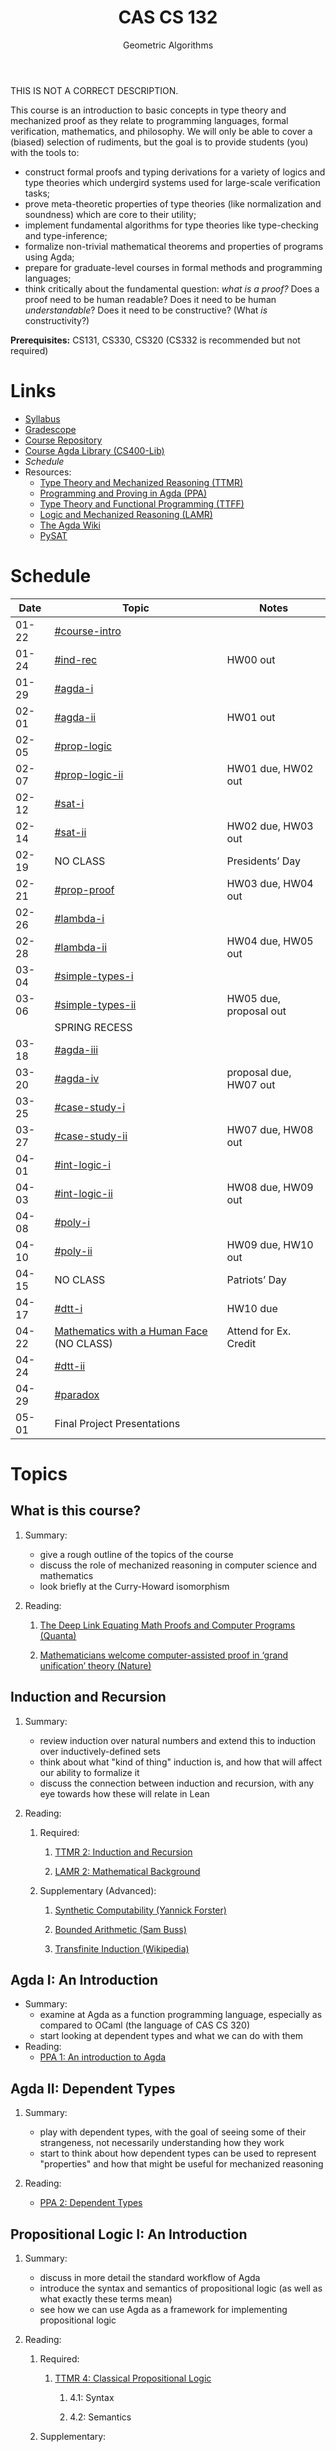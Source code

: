 #+title: CAS CS 132
#+subtitle: Geometric Algorithms
#+HTML_HEAD: <link rel="stylesheet" type="text/css" href="../globalStyle.css" />
#+OPTIONS: html-style:nil H:2 toc:1 num:nil
THIS IS NOT A CORRECT DESCRIPTION.

This course is an introduction to basic concepts in type theory and
mechanized proof as they relate to programming languages, formal
verification, mathematics, and philosophy. We will only be able to
cover a (biased) selection of rudiments, but the goal is to provide
students (you) with the tools to:
+ construct formal proofs and typing derivations for a variety of
  logics and type theories which undergird systems used for large-scale
  verification tasks;
+ prove meta-theoretic properties of type theories (like normalization
  and soundness) which are core to their utility;
+ implement fundamental algorithms for type theories like
  type-checking and type-inference;
+ formalize non-trivial mathematical theorems and properties of
  programs using Agda;
+ prepare for graduate-level courses in formal methods and programming
  languages;
+ think critically about the fundamental question: /what is a proof?/
  Does a proof need to be human readable? Does it need to be human
  /understandable/? Does it need to be constructive? (What /is/ constructivity?)

*Prerequisites:* CS131, CS330, CS320 (CS332 is recommended but not required)
* Links
+ [[file:Notes/syllabus.pdf][Syllabus]]
+ [[https://www.gradescope.com/courses/700611][Gradescope]]
+ [[https://github.com/nmmull/CS491-S24][Course Repository]]
+ [[https://github.com/nmmull/CS400-Lib][Course Agda Library (CS400-Lib)]]
+ [[*Schedule][Schedule]]
+ Resources:
  + [[file:Notes/course-notes.pdf][Type Theory and Mechanized Reasoning (TTMR)]]
  + [[https://github.com/jespercockx/agda-lecture-notes/blob/master/agda.pdf][Programming and Proving in Agda (PPA)]]
  + [[https://www.cs.kent.ac.uk/people/staff/sjt/TTFP/][Type Theory and Functional Programming (TTFF)]]
  + [[https://avigad.github.io/lamr/#][Logic and Mechanized Reasoning (LAMR)]]
  + [[https://wiki.portal.chalmers.se/agda/pmwiki.php][The Agda Wiki]]
  + [[https://pysathq.github.io][PySAT]]
* Schedule
|-------+------------------------------------------+------------------------|
|  Date | Topic                                    | Notes                  |
|-------+------------------------------------------+------------------------|
| 01-22 | [[#course-intro]]                            |                        |
| 01-24 | [[#ind-rec]]                                 | HW00 out               |
|-------+------------------------------------------+------------------------|
| 01-29 | [[#agda-i]]                                  |                        |
| 02-01 | [[#agda-ii]]                                 | HW01 out               |
|-------+------------------------------------------+------------------------|
| 02-05 | [[#prop-logic]]                              |                        |
| 02-07 | [[#prop-logic-ii]]                           | HW01 due, HW02 out     |
|-------+------------------------------------------+------------------------|
| 02-12 | [[#sat-i]]                                   |                        |
| 02-14 | [[#sat-ii]]                                  | HW02 due, HW03 out     |
|-------+------------------------------------------+------------------------|
| 02-19 | NO CLASS                                 | Presidents’ Day        |
| 02-21 | [[#prop-proof]]                              | HW03 due, HW04 out     |
|-------+------------------------------------------+------------------------|
| 02-26 | [[#lambda-i]]                                |                        |
| 02-28 | [[#lambda-ii]]                               | HW04 due, HW05 out     |
|-------+------------------------------------------+------------------------|
| 03-04 | [[#simple-types-i]]                          |                        |
| 03-06 | [[#simple-types-ii]]                         | HW05 due, proposal out |
|-------+------------------------------------------+------------------------|
|       | SPRING RECESS                            |                        |
|-------+------------------------------------------+------------------------|
| 03-18 | [[#agda-iii]]                                |                        |
| 03-20 | [[#agda-iv]]                                 | proposal due, HW07 out |
|-------+------------------------------------------+------------------------|
| 03-25 | [[#case-study-i]]                            |                        |
| 03-27 | [[#case-study-ii]]                           | HW07 due, HW08 out     |
|-------+------------------------------------------+------------------------|
| 04-01 | [[#int-logic-i]]                             |                        |
| 04-03 | [[#int-logic-ii]]                            | HW08 due, HW09 out     |
|-------+------------------------------------------+------------------------|
| 04-08 | [[#poly-i]]                                  |                        |
| 04-10 | [[#poly-ii]]                                 | HW09 due, HW10 out     |
|-------+------------------------------------------+------------------------|
| 04-15 | NO CLASS                                 | Patriots’ Day          |
| 04-17 | [[#dtt-i]]                                   | HW10 due               |
|-------+------------------------------------------+------------------------|
| 04-22 | [[https://www.bu.edu/cphs/colloquium/mathematics-with-a-human-face/][Mathematics with a Human Face]] (NO CLASS) | Attend for Ex. Credit  |
| 04-24 | [[#dtt-ii]]                                  |                        |
|-------+------------------------------------------+------------------------|
| 04-29 | [[#paradox]]                                 |                        |
| 05-01 | Final Project Presentations              |                        |
|-------+------------------------------------------+------------------------|
* Topics
** What is this course?
:PROPERTIES:
:CUSTOM_ID: course-intro
:END:
*** Summary:
+ give a rough outline of the topics of the course
+ discuss the role of mechanized reasoning in computer science and
  mathematics
+ look briefly at the Curry-Howard isomorphism
*** Reading:
**** [[https://www.quantamagazine.org/the-deep-link-equating-math-proofs-and-computer-programs-20231011/][The Deep Link Equating Math Proofs and Computer Programs (Quanta)]]
**** [[https://www.nature.com/articles/d41586-021-01627-2][Mathematicians welcome computer-assisted proof in ‘grand unification’ theory (Nature)]]
** Induction and Recursion
:PROPERTIES:
:CUSTOM_ID: ind-rec
:END:
*** Summary:
+ review induction over natural numbers and extend this to induction
  over inductively-defined sets
+ think about what "kind of thing" induction is, and how that will
  affect our ability to formalize it
+ discuss the connection between induction and recursion, with any eye
  towards how these will relate in Lean
*** Reading:
**** Required:
***** [[file:Notes/course-notes.pdf][TTMR 2: Induction and Recursion]]
***** [[https://avigad.github.io/lamr/mathematical_background.html][LAMR 2: Mathematical Background]]
**** Supplementary (Advanced):
***** [[https://yforster.github.io/files/talk-chocola-synthetic-computability.pdf][Synthetic Computability (Yannick Forster)]]
***** [[https://mathweb.ucsd.edu/~sbuss/ResearchWeb/BAthesis/Buss_Thesis_OCR.pdf][Bounded Arithmetic (Sam Buss)]]
***** [[https://en.wikipedia.org/wiki/Transfinite_induction][Transfinite Induction (Wikipedia)]]
** Agda I: An Introduction
:PROPERTIES:
:CUSTOM_ID: agda-i
:END:
+ Summary:
  + examine at Agda as a function programming language, especially as
    compared to OCaml (the language of CAS CS 320)
  + start looking at dependent types and what we can do with them
+ Reading:
  + [[https://github.com/jespercockx/agda-lecture-notes/blob/master/agda.pdf][PPA 1: An introduction to Agda]]
** Agda II: Dependent Types
:PROPERTIES:
:CUSTOM_ID: agda-ii
:END:
*** Summary:
+ play with dependent types, with the goal of seeing some of their
  strangeness, not necessarily understanding how they work
+ start to think about how dependent types can be used to represent
  "properties" and how that might be useful for mechanized reasoning
*** Reading:
+ [[https://github.com/jespercockx/agda-lecture-notes/blob/master/agda.pdf][PPA 2: Dependent Types]]
** Propositional Logic I: An Introduction
:PROPERTIES:
:CUSTOM_ID: prop-logic
:END:
*** Summary:
+ discuss in more detail the standard workflow of Agda
+ introduce the syntax and semantics of propositional logic (as well
  as what exactly these terms mean)
+ see how we can use Agda as a framework for implementing
  propositional logic
*** Reading:
**** Required:
***** [[file:Notes/course-notes.pdf][TTMR 4: Classical Propositional Logic]]
****** 4.1: Syntax
****** 4.2: Semantics
**** Supplementary:
***** [[https://nmmull.gitbook.io/cmsc-10500/notes/logic][A Primer on Propositional Logic]]
***** [[http://intrologic.stanford.edu/chapters/chapter_02.html][Propositional Logic]]
***** [[https://avigad.github.io/lamr/propositional_logic.html#][LAMR 4: Propositional Logic]]
** Propositional Logic II: Meta-Theory
:PROPERTIES:
:CUSTOM_ID: prop-logic-ii
:END:
*** Summary:
+ dive deeper into pattern matching in Agda, introducing
  with-abstraction for pattern matching on intermediate computations
+ introduce semantic notions in logic, particularly up to the notion of
  logical equivalence
*** Reading:
**** Required:
***** [[file:Notes/course-notes.pdf][TTMR 4: Classical Propositional Logic]]
****** 4.3: Meta-Theory
****** 4.4: Functional Completeness
**** Supplementary:
***** [[https://avigad.github.io/lamr/propositional_logic.html#][LAMR 4: Propositional Logic]]
** SAT-Solvers I: An Introduction
:PROPERTIES:
:CUSTOM_ID: sat-i
:END:
*** Summary:
+ finish discussing semantics notions in propositional logic
+ talk about functional completeness and normal forms
+ introduce SAT solvers and the DPLL procedure
*** Reading:
**** Required:
+ [[file:Notes/course-notes.pdf][TTMR 4: Classical Propositional Logic]]
  + 4.5: Conjunctive Normal Form
+ [[file:Notes/course-notes.pdf][TTMR 5: SAT Solvers]]
  + 5.1: Restriction
  + 5.2: DPLL
**** Supplementary:
+ [[https://avigad.github.io/lamr/decision_procedures_for_propositional_logic.html#unit-propagation-and-the-pure-literal-rule][LAMR 6.2: Unit Propagation and the Pure Literal Rule]]
+ [[https://avigad.github.io/lamr/decision_procedures_for_propositional_logic.html#dpll][LAMR 6.3: DPLL]]
** SAT-Solvers II: In Practice
:PROPERTIES:
:CUSTOM_ID: sat-ii
:END:
*** Summary:
+ look at a couple encodings of propositions as CNF formulas
+ look at an example application of SAT-solvers
*** Reading:
**** Required:
+ [[file:Notes/course-notes.pdf][TTMR 5: SAT Solvers]]
  + 5.3 CNF Encodings
  + 5.4 Example: Sudoku
**** Supplementary:
+ [[https://avigad.github.io/lamr/using_sat_solvers.html#][LAMR 7: Using SAT Solvers]]
** Propositional Proofs
:PROPERTIES:
:CUSTOM_ID: prop-proof
:END:
*** Summary:
+ define the notion of a proof system and a Gentzen-style sequent proof
+ introduce resolution as an example of a proof system
+ demonstrate the connection between resolution and DPLL.
*** Reading:
+ [[https://avigad.github.io/lamr/deduction_for_propositional_logic.html#resolution][LAMR 8.2: Resolution]]
+ [[https://avigad.github.io/lamr/deduction_for_propositional_logic.html#resolution-and-dpll][LAMR 8.4: Resolution and DPLL]]
** The Lambda Calculus I: An Introduction
:PROPERTIES:
:CUSTOM_ID: lambda-i
:END:
*** Summary:
+ introduce the syntax and semantics of the lambda calculus.
*** Reading:
+ [[https://www.cs.kent.ac.uk/people/staff/sjt/TTFP/][TTFP 2: Functional Programming and Lambda-Calculi]]
  + 2.2: The untyped lambda-calculus
  + 2.3: Evaluation
** The Lambda Calculus II: Meta-Theory
:PROPERTIES:
:CUSTOM_ID: lambda-ii
:END:
*** Summary:
+ introduce semantic notions of the lambda calculus, including
  normalization and evaluation strategies.
+ look at how to encode data.
+ talk breifly about De Bruijn indices and alpha equivalence.
*** Reading:
+ [[https://www.cs.kent.ac.uk/people/staff/sjt/TTFP/][TTFP 2: Functional Programming and Lambda-Calculi]]
  + 2.4: Convertibility
  + 2.5: Expressiveness
** Simple Types I: An Introduction
:PROPERTIES:
:CUSTOM_ID: simple-types-i
:END:
*** Summary:
+ introduce the simply typed lambda calculus (STLC)
+ give an outline of the proof that STLC is strongly normalizing
*** Reading:
+ [[https://www.cs.kent.ac.uk/people/staff/sjt/TTFP/][TTFP 2: Function Programming and Lambda-Calculi]]
  + 2.6: Typed lambda-calculus
  + 2.7: Strong normalization
+ [[https://people.mpi-sws.org/~dg/teaching/pt2012/sn.pdf][Strong Normalization for Simply Typed Lambda Calculus (Notes)]]
** Simple Types II: The Curry-Howard Isomorphism
:PROPERTIES:
:CUSTOM_ID: simple-types-ii
:END:
*** Summary:
+ finish the discussion of strong normalization
+ discuss data types in STLC
+ connect data types to the Curry-Howard isomorphism
*** Reading:
+ [[https://www.cs.kent.ac.uk/people/staff/sjt/TTFP/][TTFP 2: Function Programming and Lambda-Calculi]]
  + 2.8: Further type constructors: the product
  + 2.9: Base types: natural numbers
+ [[https://github.com/jespercockx/agda-lecture-notes/blob/master/agda.pdf][PPA 3.1: The Curry-Howard correspondence: Propositional logic]]
** Agda III: The Proof Assistant
:PROPERTIES:
:CUSTOM_ID: agda-iii
:END:
*** Summary:
+ recall the Curry-Howard isomorphism and see how it applies to Agda
+ see how to interpret Agda programs as mathematical proofs and
  translate mathematics into Agda
*** Reading:
+ [[https://github.com/jespercockx/agda-lecture-notes/blob/master/agda.pdf][PPA 3: The Curry-Howard correspondence (whole chapter)]]
** Agda IV: Equational Reasoning
:PROPERTIES:
:CUSTOM_ID: agda-iv
:END:
*** Summary:
+ discuss how to prove complex equalities in Agda
+ see many examples in code
*** Reading:
+ [[https://github.com/jespercockx/agda-lecture-notes/blob/master/agda.pdf][PPA 4: Equational reasoning in Agda]] (note: we use different syntax,
  but the ideas transfer)
** Case Study I: STLC in Agda
:PROPERTIES:
:CUSTOM_ID: case-study-i
:END:
*** Summary:
+ see how to formalize the simply typed lambda calculus in Agda
+ prove several meta-theoretic lemmas, leading to type preservation
*** Reading:
+ look through the code from lecture
** Case Study II: Verified Sorting
:PROPERTIES:
:CUSTOM_ID: case-study-ii
:END:
*** Summary:
+ verify that (functional) insertion sort returns an ordered list
+ see the connections between how the algorithm is written and how
  properties are proved about it
*** Reading:
+ look through the code from lecture
** Intuitionistic Logic I: An introduction
:PROPERTIES:
:CUSTOM_ID: int-logic-i
:END:
*** Summary:
+ introduce a proof system for intuitionistic propositional logic with
  propositional variables (IPL) as the simply typed lambda calculus
  with type variables with type variables (STLC) minus the
  computational content
+ introduce a proof system for classical propositional logic (CPL) as
  IPL plus a variant of proof by contradiction
+ look at classical principles which are not intuitionistically
  provable
+ see what is gained by thinking intuitionistically (e.g., the
  disjunction property)
*** Reading:
+ please look through the lecture slides
** Intuitionistic Logic II: Kripke Semantics
:PROPERTIES:
:CUSTOM_ID: int-logic-ii
:END:
*** Summary:
+ recall the notions of soundness and completeness
+ note that IPL is not complete with respect to valuations
+ present Kripke models as an alternative semantics for which IPL is
  sound and complete
+ use Kripke countermodels to prove that some classical principles
  cannot be proved in IPL
*** Reading:
+ please look through the lecture slides
** Polymorphism I: In Introduction
:PROPERTIES:
:CUSTOM_ID: poly-i
:END:
*** Summary:
+ look generally the notion of polymorphism
+ introduce System F as a typed lambda calculi with polymorphism
+ discuss briefly the role of type annotations in type checking and
  type inference
*** Reading:
+ please look through the lecture slides
** Polymorphism II: Logic in System F
:PROPERTIES:
:CUSTOM_ID: poly-ii
:END:
*** Summary:
+ recap System F
+ look at how to represent logical connectives in System F
+ briefly discuss unification, implicit variables, and the type
  inference problem
** Dependent type theory I: An introduction
:PROPERTIES:
:CUSTOM_ID: dtt-i
:END:
** Dependent type theory II: Meta-Theory
:PROPERTIES:
:CUSTOM_ID: dtt-ii
:END:
** Advanced: Type-theoretic paradoxes
:PROPERTIES:
:CUSTOM_ID: paradox
:END:
** TODO Advanced: Real world mechanized proving
:PROPERTIES:
:CUSTOM_ID: real-world
:END:
** TODO The Curry-Howard isomorphism
:PROPERTIES:
:CUSTOM_ID: curry-howard
:END:
** TODO Advanced: The lambda cube
:PROPERTIES:
:CUSTOM_ID: lambda-cube
:END:
** TODO Predicate Logic I: Theories and Models
:PROPERTIES:
:CUSTOM_ID: theories
:END:
** TODO Predicate Logic II: SAT Modulo Theories (SMT)
:PROPERTIES:
:CUSTOM_ID: smt
:END:
** TODO Intuitionistic Propositional Logic
:PROPERTIES:
:CUSTOM_ID: int-prop-logic-i
:END:
** TODO Quantifiers and higher-order logic
:PROPERTIES:
:CUSTOM_ID: hol
:END:
** TODO Advanced: Extensions of type theory
:PROPERTIES:
:CUSTOM_ID: extensions
:END:
